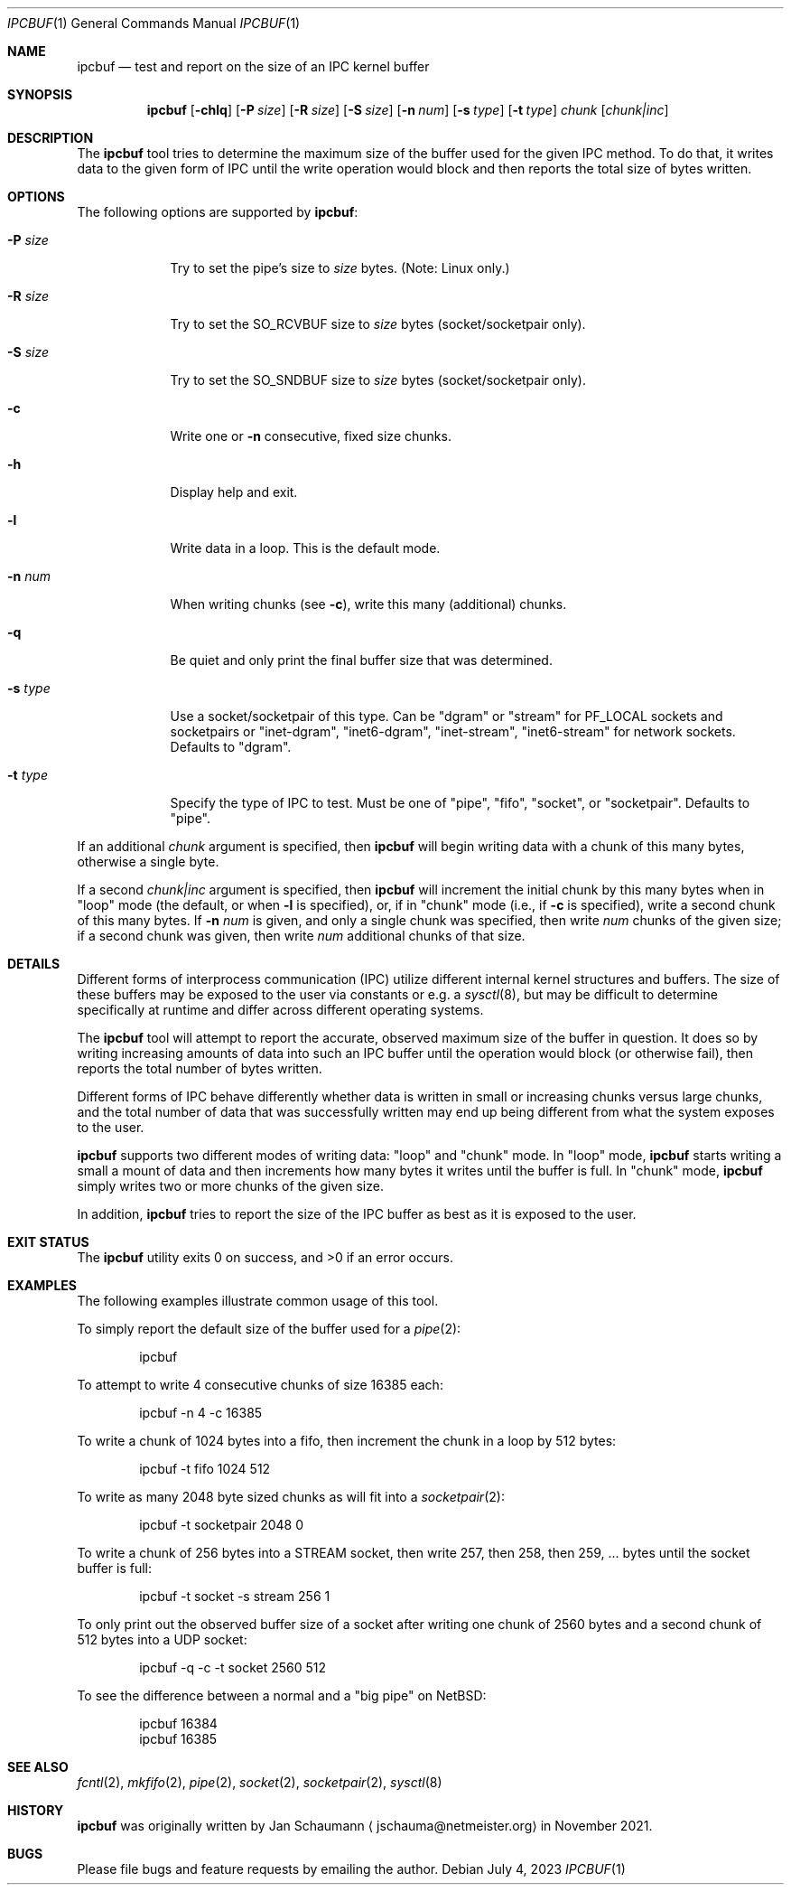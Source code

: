.Dd July 4, 2023
.Dt IPCBUF 1
.Os
.Sh NAME
.Nm ipcbuf
.Nd test and report on the size of an IPC kernel buffer
.Sh SYNOPSIS
.Nm
.Op Fl chlq
.Op Fl P Ar size
.Op Fl R Ar size
.Op Fl S Ar size
.Op Fl n Ar num
.Op Fl s Ar type
.Op Fl t Ar type
.Ar chunk
.Op Ar chunk|inc
.Sh DESCRIPTION
The
.Nm
tool tries to determine the maximum size of the buffer
used for the given IPC method.
To do that, it writes data to the given form of IPC
until the write operation would block and then reports
the total size of bytes written.
.Sh OPTIONS
The following options are supported by
.Nm :
.Bl -tag -width r_size_
.It Fl P Ar size
Try to set the pipe's size to
.Ar size
bytes.
(Note: Linux only.)
.It Fl R Ar size
Try to set the SO_RCVBUF size to
.Ar size
bytes (socket/socketpair only).
.It Fl S Ar size
Try to set the SO_SNDBUF size to
.Ar size
bytes (socket/socketpair only).
.It Fl c
Write one or
.Fl n
consecutive, fixed size chunks.
.It Fl h
Display help and exit.
.It Fl l
Write data in a loop.
This is the default mode.
.It Fl n Ar num
When writing chunks (see
.Fl c Ns ),
write this many (additional) chunks.
.It Fl q
Be quiet and only print the final buffer size that was
determined.
.It Fl s Ar type
Use a socket/socketpair of this type.
Can be "dgram" or "stream" for PF_LOCAL sockets and
socketpairs or "inet-dgram", "inet6-dgram",
"inet-stream", "inet6-stream" for network sockets.
Defaults to "dgram".
.It Fl t Ar type
Specify the type of IPC to test.
Must be one of "pipe", "fifo", "socket", or "socketpair".
Defaults to "pipe".
.El
.Pp
If an additional
.Ar chunk
argument is specified, then
.Nm
will begin writing data with a chunk of this many
bytes, otherwise a single byte.
.Pp
If a second
.Ar chunk|inc
argument is specified, then
.Nm
will increment the initial chunk by this many bytes
when in "loop" mode (the default, or when
.Fl l
is specified), or, if in "chunk" mode (i.e., if
.Fl c
is specified), write a second chunk of this many
bytes.
If
.Fl n Ar num
is given, and only a single chunk was specified, then
write
.Ar num
chunks of the given size; if a second chunk was given,
then write
.Ar num
additional chunks of that size.
.Sh DETAILS
Different forms of interprocess communication (IPC)
utilize different internal kernel structures and
buffers.
The size of these buffers may be exposed to the user
via constants or e.g. a
.Xr sysctl 8 ,
but may be difficult to determine specifically at
runtime and differ across different operating systems.
.Pp
The
.Nm
tool will attempt to report the accurate, observed
maximum size of the buffer in question.
It does so by writing increasing amounts of data into
such an IPC buffer until the operation would block (or
otherwise fail), then reports the total number of bytes
written.
.Pp
Different forms of IPC behave differently whether data
is written in small or increasing chunks versus large
chunks, and the total number of data that was
successfully written may end up being different from
what the system exposes to the user.
.Pp
.Nm
supports two different modes of writing data: "loop"
and "chunk" mode.
In "loop" mode,
.Nm
starts writing a small a mount of data and then
increments how many bytes it writes until the buffer
is full.
In "chunk" mode,
.Nm
simply writes two or more chunks of the given size.
.Pp
In addition,
.Nm
tries to report the size of the IPC buffer as best as
it is exposed to the user.
.Sh EXIT STATUS
.Ex -std
.Sh EXAMPLES
The following examples illustrate common usage of this tool.
.Pp
To simply report the default size of the buffer used
for a
.Xr pipe 2 :
.Bd -literal -offset indent
ipcbuf
.Ed
.Pp
To attempt to write 4 consecutive chunks of size 16385
each:
.Bd -literal -offset indent
ipcbuf -n 4 -c 16385
.Ed
.Pp
To write a chunk of 1024 bytes into a fifo, then
increment the chunk in a loop by 512 bytes:
.Bd -literal -offset indent
ipcbuf -t fifo 1024 512
.Ed
.Pp
To write as many 2048 byte sized chunks as will fit
into a
.Xr socketpair 2 :
.Bd -literal -offset indent
ipcbuf -t socketpair 2048 0
.Ed
.Pp
To write a chunk of 256 bytes into a STREAM socket,
then write 257, then 258, then 259, ... bytes until
the socket buffer is full:
.Bd -literal -offset indent
ipcbuf -t socket -s stream 256 1
.Ed
.Pp
To only print out the observed buffer size of a socket
after writing one chunk of 2560 bytes and a second
chunk of 512 bytes into a UDP socket:
.Bd -literal -offset indent
ipcbuf -q -c -t socket 2560 512
.Ed
.Pp
To see the difference between a normal and a "big
pipe" on
.Nx :
.Bd -literal -offset indent
ipcbuf 16384
ipcbuf 16385
.Ed
.Sh SEE ALSO
.Xr fcntl 2 ,
.Xr mkfifo 2 ,
.Xr pipe 2 ,
.Xr socket 2 ,
.Xr socketpair 2 ,
.Xr sysctl 8
.Sh HISTORY
.Nm
was originally written by
.An Jan Schaumann
.Aq jschauma@netmeister.org
in November 2021.
.Sh BUGS
Please file bugs and feature requests by emailing the author.
